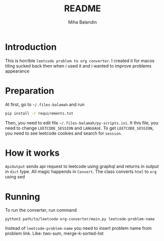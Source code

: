#+TITLE: README
#+AUTHOR: Miha Balandin

* Introduction
This is horrible =leetcode problem to org converter=. I created it
for macos tiling sucked back then when i used it and i wanted to
improve problems appearance

* Preparation
At first, go to =~/.files-balamah= and run
#+begin_src bash
pip install -r requirements.txt
#+end_src

Then, you need to edit file =~/.files-balamah/py-scripts.ini=. It this
file, you need to change =LEETCODE_SESSION= and =LANGUAGE=. To get
=LEETCODE_SESSION=, you need to see leetcode cookies and search for
=session=.

* How it works
=ApiOutput= sends api request to leetcode using graphql and returns in
output in =dict= type. All magic happends in =Convert=. The class converts
=html= to =org= using sed

* Running
To run the converter, run command
#+begin_src shell
python3 path/to/leetcode-org-converter/main.py leetcode-problem-name
#+end_src

Instead of =leetcode-problem-name= you need to insert problem name from
problem link. Like: two-sum, merge-k-sorted-list
